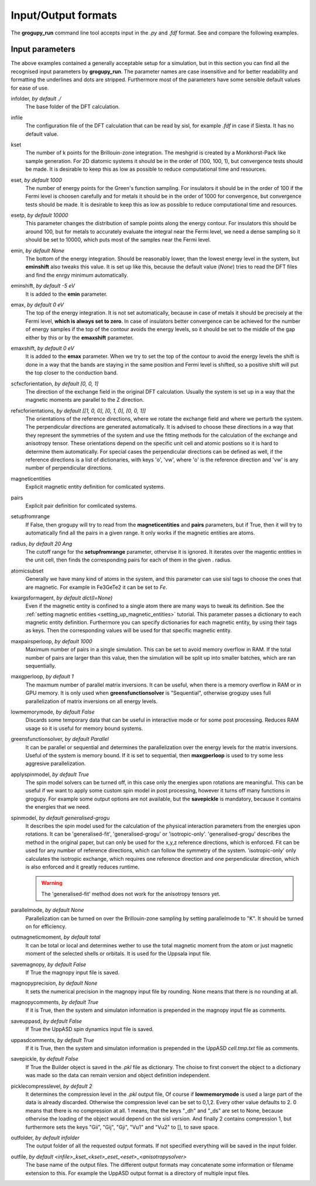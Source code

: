 .. _io_formats:

Input/Output formats
====================

The **grogupy_run** command line tool accepts input in the  *.py* and *.fdf* 
format. See and compare the following examples.

.. dropdown:: Input formats
    :open:

    .. tab-set-code::

        .. code-block:: python

            ###############################################################################
            #                                 Input files
            ###############################################################################


            infolder = "./benchmarks/CrI3"
            infile = "CrI3.fdf"


            ###############################################################################
            #                            Convergence parameters
            ###############################################################################


            # kset should be at leas 100x100 for 2D diatomic systems
            kset = [2, 2, 1]
            # eset should be 100 for insulators and 1000 for metals
            eset = 100
            # esetp should be 600 for insulators and 10000 for metals
            esetp = 600
            # emin None sets the minimum energy to the minimum energy in the eigfile
            emin = None
            # emax is at the Fermi level at 0
            emax = 0
            # the bottom of the energy contour should be shifted by -5 eV
            emin_shift = -5
            # the top of the energy contour can be shifted to the middle of the gap for
            # insulators
            emax_shift = 0


            ###############################################################################
            #                                 Orientations
            ###############################################################################


            # usually the DFT calculation axis is [0, 0, 1]
            scf_xcf_orientation = [0, 0, 1]
            # the reference directions for the energy derivations
            ref_xcf_orientations = [[1, 0, 0], [0, 1, 0], [0, 0, 1]]


            ###############################################################################
            #                      Magnetic entity and pair definitions
            ###############################################################################


            # magnetic entities and pairs can be defined automatically from the cutoff
            # radius and magnetic atoms
            setup_from_range = True
            radius = 20
            atomic_subset = "Cr"
            kwargs_for_mag_ent = dict(l=2)


            ###############################################################################
            #                                Memory management
            ###############################################################################


            # maximum number of pairs per loop, reduce it to avoid memory overflow
            max_pairs_per_loop = 10000
            # in low memory mode we discard some temporary data that could be useful for
            # interactive work
            low_memory_mode = True
            # sequential solver is better for large systems
            greens_function_solver = "Parallel"
            # maximum number of greens function samples per loop, when 
            # greens_function_solver is set to "Sequential", reduce it to avoid memory 
            # overflow on GPU for large systems
            max_g_per_loop = 20


            ###############################################################################
            #                                 Solution methods
            ###############################################################################


            # the spin model solvers solvers can be turned off, in this case only the 
            # energies upon rotations are meaningful
            apply_spin_model = True
            # the calculation of J and K from the energy derivations, either 
            # "generalised-fit", "generalised-grogu" or "isotropic-only"
            spin_model = "generalised-grogu"
            # parallelization should be turned on for efficiency
            parallel_mode = "K"


            ###############################################################################
            #                                   Output files
            ###############################################################################


            # either total or local, which controls if only the magnetic
            # entity's magnetic monent or the whole atom's magnetic moment is printed
            # used by all output modes
            out_magnetic_moment = "Total"

            # save the magnopy file
            save_magnopy = True
            # precision of numerical values in the magnopy file
            magnopy_precision = None
            # add the simulation parameters to the magnopy file as comments
            magnopy_comments = True

            # save the Uppsala Atomistic Spin Dynamics software input files
            # uses the outfolder and out_magentic_moment
            save_UppASD = True
            # add the simulation parameters to the cell.tmp.txt file as 
            # comments
            uppasd_comments = True

            # save the pickle file
            save_pickle = True
            """
            The compression level can be set to 0,1,2. Every other value defaults to 2.
            0. This means that there is no compression at all.

            1. This means, that the keys "_dh" and "_ds" are set
            to None, because othervise the loading would be dependent
            on the sisl version

            2. This contains compression 1, but sets the keys "Gii",
            "Gij", "Gji", "Vu1" and "Vu2" to [], to save space
            """
            pickle_compress_level = 2

            # output folder, for example the current folder
            outfolder = "./src/grogupy/cli/tests/"
            # outfile name
            outfile = "test"


            ###############################################################################
            ###############################################################################

        .. code-block::

            ###############################################################################
            #                                 Input files
            ###############################################################################


            InFolder        ./benchmarks/CrI3
            Infile          CrI3.fdf


            ###############################################################################
            #                            Convergence parameters
            ###############################################################################


            # kset should be at leas 100x100 for 2D diatomic systems
            Kset        2 2 1
            # eset should be 100 for insulators and 1000 for metals
            Eset        100
            # esetp should be 600 for insulators and 10000 for metals
            Esetp       600
            # emin None sets the minimum energy to the minimum energy in the eigfile
            Emin        None
            # emax is at the Fermi level at 0
            Emax        0
            # the bottom of the energy contour should be shifted by -5 eV
            EminShift   -5
            # the top of the energy contour can be shifted to the middle of the gap for 
            # insulators
            EmaxShift   0

            
            ###############################################################################
            #                                 Orientations
            ###############################################################################


            # usually the DFT calculation axis is [0, 0, 1]
            ScfXcfOrientation   0   0   1
            # the reference directions for the energy derivations
            %block RefXcfOrientations
                1   0   0
                0   1   0
                0   0   1
            %endblock RefXcfOrientations

            
            ###############################################################################
            #                      Magnetic entity and pair definitions
            ###############################################################################


            # magnetic entities and pairs can be defined automatically from the cutoff
            SetupFromRange          True
            Radius                  20                      # radius and magnetic atoms
            AtomicSubset            Cr
            %block KwargsForMagEnt
                l                   2
            %endblock KwargsForMagEnt


            ###############################################################################
            #                                Memory management
            ###############################################################################


            # maximum number of pairs per loop, reduce it to avoid memory overflow
            MaxPairsPerLoop         10000
            # in low memory mode we discard some temporary data that could be useful for 
            # interactive work
            low_memory_mode         True
            # sequential solver is better for large systems
            GreensFunctionSolver    Parallel
            # maximum number of greens function samples per loop, when 
            greens_function_solver is set to "Sequential", reduce it to avoid memory 
            # overflow on GPU for large systems
            MaxGPerLoop             20


            ###############################################################################
            #                                 Solution methods
            ###############################################################################


            # the spin model solvers solvers can be turned off, in this case only the 
            # energies upon rotations are meaningful
            ApplySpinModel  True
            # the calculation of J and K from the energy derivations, either 
            # "generalised-fit", "generalised-grogu" or "isotropic-only"
            SpinModel       generalised-grogu
            # parallelization should be turned on for efficiency
            ParallelMode = "K"


            ###############################################################################
            #                                   Output files
            ###############################################################################


            # either total or local, which controls if only the magnetic
            # entity's magnetic monent or the whole atom's magnetic moment is printed
            # used by all output modes
            OutMagneticMoment           Total

            # save the magnopy file
            SaveMagnopy                 True
            # precision of numerical values in the magnopy file
            MagnopyPrecision            None
            # add the simulation parameters to the magnopy file as comments
            MagnopyComments             True
            
            # save the Uppsala Atomistic Spin Dynamics software input files
            SaveUppASD                  True
            # add the simulation parameters to the cell.tmp.txt file as 
            # comments
            UppASDComments = True

            
            # save the pickle file
            SavePickle                  True
            # The compression level can be set to 0,1,2. Every other value defaults to 2.
            # 0. This means that there is no compression at all.
            # 
            # 1. This means, that the keys "_dh" and "_ds" are set
            #    to None, because othervise the loading would be dependent
            #    on the sisl version
            # 
            # 2. This contains compression 1, but sets the keys "Gii",
            #    "Gij", "Gji", "Vu1" and "Vu2" to [], to save space
            PickleCompressLevel         2

            # output folder, for example the input folder
            OutFolder                   ./src/grogupy/cli/tests/
            # outfile name, default name
            OutFile                     test


            ###############################################################################
            ###############################################################################


Input parameters
----------------

The above examples contained a generally acceptable setup for a simulation, 
but in this section you can find all the recognised input parameters by 
**grogupy_run**. The parameter names are case insensitive and for better 
readability and formatting the underlines and dots are stripped. Furthermore 
most of the parameters have  some sensible default values for ease of use.

infolder, *by default ./*
    The base folder of the DFT calculation.

infile
    The configuration file of the DFT calculation that can be read by sisl, 
    for example *.fdf* in case if Siesta. It has no default value.

kset
    The number of k points for the Brillouin-zone integration. The meshgrid is 
    created by a Monkhorst-Pack like sample generation. For 2D diatomic systems 
    it should be in the order of (100, 100, 1), but convergence tests should be 
    made. It is desirable to keep this as low as possible to reduce 
    computational time and resources.

eset, *by default 1000*
    The number of energy points for the Green's function sampling. For 
    insulators it should be in the order of 100 if the Fermi level is choosen 
    carefully and for metals it should be in the order of 1000 for convergence, 
    but convergence tests should be made. It is desirable to keep this as low 
    as possible to reduce computational time and resources.

esetp, *by default 10000*
    This parameter changes the distribution of sample points along the energy 
    contour. For insulators this should be around 100, but for metals to 
    accurately evaluate the integral near the Fermi level, we need a dense 
    sampling so it should be set to 10000, which puts most of the samples near 
    the Fermi level.

emin, *by default None*
    The bottom of the energy integration. Should be reasonably lower, than the 
    lowest energy level in the system, but **eminshift** also tweaks this 
    value. It is set up like this, because the default value (*None*) tries to 
    read the DFT files and find the enrgy minimum automatically.

eminshift, *by default -5 eV*
    It is added to the **emin** parameter.

emax, *by default 0 eV*
    The top of the energy integration. It is not set automatically, because in 
    case of metals it should be precisely at the Fermi level, **which is 
    always set to zero**. In case of insulators better convergence can be 
    achieved for the number of energy samples if the top of the contour avoids 
    the energy levels, so it should be set to the middle of the gap either by 
    this or by the **emaxshift** parameter.

emaxshift, *by default 0 eV*
    It is added to the **emax** parameter. When we try to set the top of the 
    contour to avoid the energy levels the shift is done in a way that the 
    bands are staying in the same position and Fermi level is shifted, so a 
    positive shift will put the top closer to the conduction band.

scfxcforientation, *by default [0, 0, 1]*
    The direction of the exchange field in the original DFT calculation. 
    Usually the system is set up in a way that the magnetic moments are 
    parallel to the Z direction.

refxcforientations, *by default [[1, 0, 0], [0, 1, 0], [0, 0, 1]]*
    The orientations of the reference directions, where we rotate the 
    exchange field and where we perturb the system. The perpendicular 
    directions are generated automatically. It is advised to choose these 
    directions in a way that they represent the symmetries of the system and 
    use the fitting methods for the calculation of the exchange and anisotropy 
    tensor. These orientations depend on the specific unit cell and atomic 
    postions so it is hard to determine them automatically. For special cases 
    the perpendicular directions can be defined as well, if the reference 
    directions is a list of dictionaries, with keys 'o', 'vw', where 'o' is 
    the reference direction and 'vw' is any number of perpendicular directions.

magneticentities
    Explicit magnetic entity definition for comlicated systems.

pairs
    Explicit pair definition for comlicated systems.

setupfromrange
    If False, then grogupy will try to read from the **magneticentities** and 
    **pairs** parameters, but if True, then it will try to automatically find 
    all the pairs in a given range. It only works if the magnetic entities are 
    atoms.

radius, *by default 20 Ang*
    The cutoff range for the **setupfromrange** parameter, othervise it is 
    ignored. It iterates over the magentic entities in the unit cell, then 
    finds the corresponding pairs for each of them in the given .
    radius.

atomicsubset
    Generally we have many kind of atoms in the system, and this parameter can 
    use sisl tags to choose the ones that are magnetic. For example in 
    Fe3GeTe2 it can be set to *Fe*.

kwargsformagent, *by default dict(l=None)*
    Even if the magnetic entity is confined to a single atom there are many 
    ways to tweak its definition. See the :ref:`setting magnetic entities 
    <setting_up_magnetic_entities>` tutorial. This parameter passes a 
    dictionary to each magnetic entity definition. Furthermore you can specify
    dictionaries for each magnetic entity, by using their tags as keys. Then the 
    corresponding values will be used for that specific magnetic entity.

maxpairsperloop, *by default 1000*
    Maximum number of pairs in a single simulation. This can be set to avoid 
    memory overflow in RAM. If the total number of pairs are larger than this 
    value, then the simulation will be split up into smaller batches, which 
    are ran sequentially.

maxgperloop, *by default 1*
    The maxmum number of parallel matrix inversions. It can be useful, when 
    there is a memory overflow in RAM or in GPU memory. It is only used when 
    **greensfunctionsolver** is "Sequential", otherwise grogupy uses full 
    parallelization of matrix inversions on all energy levels.

lowmemorymode, *by default False*
    Discards some temporary data that can be useful in interactive mode or for 
    some post processing. Reduces RAM usage so it is useful for memory bound 
    systems.
            
greensfunctionsolver, *by default Parallel*
    It can be parallel or sequential and determines the parallelization over 
    the energy levels for the matrix inversions. Useful of the system is memory 
    bound. If it is set to sequential, then **maxgperloop** is used to try some 
    less aggresive parallelization.

applyspinmodel, *by default True*
    The spin model solvers can be turned off, in this case only the 
    energies upon rotations are meaningful. This can be useful if we want to 
    apply some custom spin model in post processing, however it turns off many 
    functions in grogupy. For example some output options are not available, but 
    the **savepickle** is mandatory, because it contains the energies that we 
    need. 

spinmodel, *by default generalised-grogu*
    It describes the spin model used for the calculation of the physical 
    interaction parameters from the energies upon rotations. It can be 
    'generalised-fit', 'generalised-grogu' or 'isotropic-only'. 'generalised-grogu' 
    describes the method in the original paper, but can only be used for the x,y,z 
    reference directions, which is enforced. Fit can be used for any number of 
    reference directions, which can follow the symmetry of the system. 
    'isotropic-only' only calculates the isotropic exchange, which requires one 
    reference direction and one perpendicular direction, which  is also enforced 
    and it greatly reduces runtime.

    .. warning::
        The 'generalised-fit' method does not work for the anisotropy tensors yet.

parallelmode, *by default None*
    Parallelization can be turned on over the Brillouin-zone sampling by 
    setting parallelmode to "K". It should be turned on for efficiency.

outmagneticmoment, *by default total*
    It can be total or local and determines wether to use the total magnetic 
    moment from the atom or just magnetic moment of the selected shells or 
    orbitals. It is used for the Uppsala input file.

savemagnopy, *by default False*
    If True the magnopy input file is saved.

magnopyprecision, *by default None*
    It sets the numerical precision in the magnopy input file by rounding. 
    None means that there is no rounding at all.

magnopycomments, *by default True*
    If it is True, then the system and simulaton information is prepended in 
    the magnopy input file as comments.

saveuppasd, *by default False*
    If True the UppASD spin dynamics input file is saved.

uppasdcomments, *by default True*
    If it is True, then the system and simulaton information is prepended in 
    the UppASD *cell.tmp.txt* file as comments.

savepickle, *by default False*
    If True the Builder object is saved in the *.pkl* file as dictionary. The 
    choise to first convert the object to a dictionary was made so the data 
    can remain version and object definition independent.

picklecompresslevel, *by default 2*
    It determines the compression level in the *.pkl* output file, Of course 
    if **lowmemorymode** is used a large part of the data is already discarded. 
    Otherwise the compression level can be set to 0,1,2. Every other value 
    defaults to 2. 0 means that there is no compression at all. 1 means, that 
    the keys "_dh" and "_ds" are set to None, because othervise the loading of 
    the object would depend on the sisl version. And finally 2 contains 
    compression 1, but furthermore sets the keys "Gii", "Gij", "Gji", "Vu1" 
    and "Vu2" to [], to save space.

outfolder, *by default infolder*
    The output folder of all the requested output formats. If not specified 
    everything will be saved in the input folder.

outfile, *by default <infile>_kset_<kset>_eset_<eset>_<anisotropysolver>*
    The base name of the output files. The different output formats may 
    concatenate some information or filename extension to this. For example 
    the UppASD output format is a directory of multiple input files.
    
